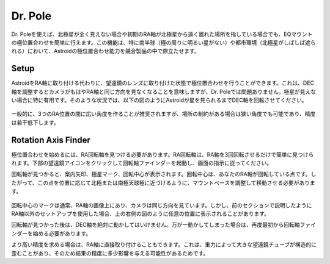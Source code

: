 .. _drpole:

Dr. Pole 
========

Dr. Poleを使えば、北極星が全く見えない場合や初期のRA軸が北極星から遠く離れた場所を指している場合でも、EQマウントの極位置合わせを簡単に行えます。この機能は、特に南半球（極の周りに明るい星がない）や都市環境（北極星がしばしば遮られる）において、Astroidの極位置合わせ能力を競合製品の中で際立たせます。

Setup
----------------------

AstroidをRA軸に取り付ける代わりに、望遠鏡のレンズに取り付けた状態で極位置合わせを行うことができます。これは、DEC軸を調整するとカメラがもはやRA軸と同じ方向を見なくなることを意味しますが、Dr. Poleでは問題ありません。極星が見えない場合に特に有用です。そのような状況では、以下の図のようにAstroidが星を見られるまでDEC軸を回転させてください。

.. figure:: /images/off_axis_polaralignment.png
   :width: 400
   :alt: Version check
   :align: center
   
一般的に、3つのRA位置の間に広い角度を作ることが推奨されますが、場所の制約がある場合は狭い角度でも可能であり、精度は若干低下します。    


Rotation Axis Finder
----------------------

極位置合わせを始めるには、RA回転軸を見つける必要があります。RA回転軸は、RA軸を3回回転させるだけで簡単に見つけられます。下部の望遠鏡アイコンをクリックして回転軸ファインダーを起動し、画面の指示に従ってください。     

回転軸が見つかると、案内矢印、極星マーク、回転中心が表示されます。回転中心は、あなたのRA軸が回転している点です。したがって、この点を位置に応じて北極または南極天球極に近づけるように、マウントベースを調整して移動させる必要があります。  

.. figure:: /images/ra_rotation_point.png
   :width: 400
   :alt: Version check
   :align: center
   
回転中心のマークは通常、RA軸の画像上にあり、カメラは同じ方向を見ています。しかし、前のセクションで説明したようにRA軸以外のセットアップを使用した場合、上の右側の図のように任意の位置に表示されることがあります。   

回転軸が見つかった後は、DEC軸を絶対に動かしてはいけません。万が一動かしてしまった場合は、再度最初から回転軸ファインダーを始める必要があります。

より高い精度を求める場合は、RA軸に直接取り付けることもできます。これは、重力によって大きな望遠鏡チューブが構造的に歪むことがあり、そのため結果の精度に多少影響を与える可能性があるためです。

